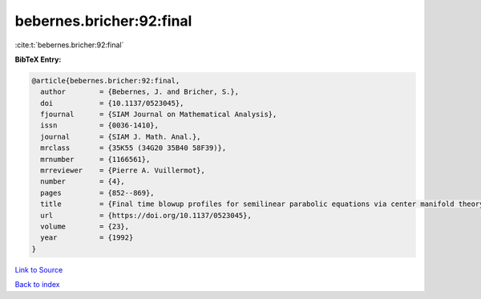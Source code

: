 bebernes.bricher:92:final
=========================

:cite:t:`bebernes.bricher:92:final`

**BibTeX Entry:**

.. code-block:: bibtex

   @article{bebernes.bricher:92:final,
     author        = {Bebernes, J. and Bricher, S.},
     doi           = {10.1137/0523045},
     fjournal      = {SIAM Journal on Mathematical Analysis},
     issn          = {0036-1410},
     journal       = {SIAM J. Math. Anal.},
     mrclass       = {35K55 (34G20 35B40 58F39)},
     mrnumber      = {1166561},
     mrreviewer    = {Pierre A. Vuillermot},
     number        = {4},
     pages         = {852--869},
     title         = {Final time blowup profiles for semilinear parabolic equations via center manifold theory},
     url           = {https://doi.org/10.1137/0523045},
     volume        = {23},
     year          = {1992}
   }

`Link to Source <https://doi.org/10.1137/0523045},>`_


`Back to index <../By-Cite-Keys.html>`_
